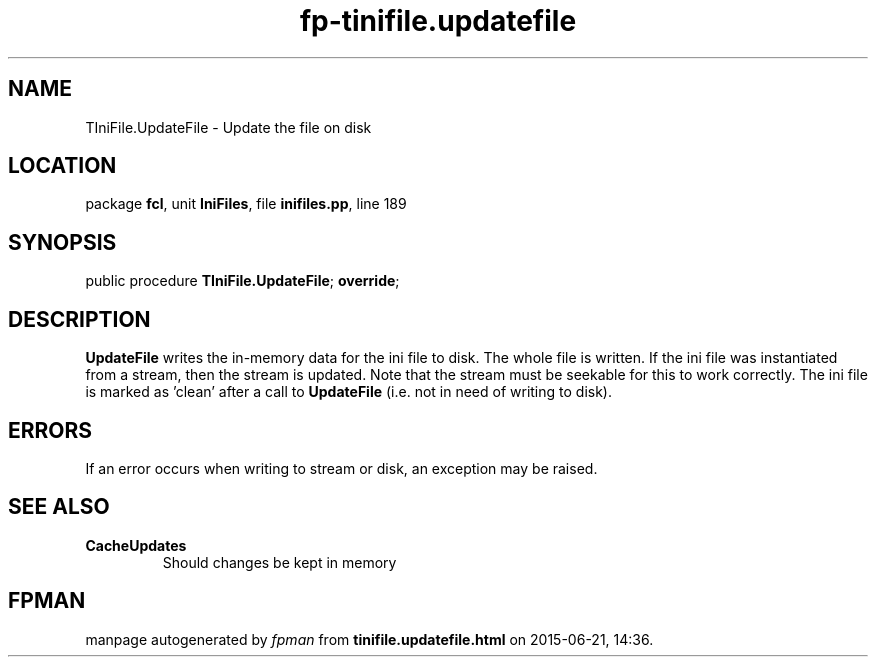 .\" file autogenerated by fpman
.TH "fp-tinifile.updatefile" 3 "2014-03-14" "fpman" "Free Pascal Programmer's Manual"
.SH NAME
TIniFile.UpdateFile - Update the file on disk
.SH LOCATION
package \fBfcl\fR, unit \fBIniFiles\fR, file \fBinifiles.pp\fR, line 189
.SH SYNOPSIS
public procedure \fBTIniFile.UpdateFile\fR; \fBoverride\fR;
.SH DESCRIPTION
\fBUpdateFile\fR writes the in-memory data for the ini file to disk. The whole file is written. If the ini file was instantiated from a stream, then the stream is updated. Note that the stream must be seekable for this to work correctly. The ini file is marked as 'clean' after a call to \fBUpdateFile\fR (i.e. not in need of writing to disk).


.SH ERRORS
If an error occurs when writing to stream or disk, an exception may be raised.


.SH SEE ALSO
.TP
.B CacheUpdates
Should changes be kept in memory

.SH FPMAN
manpage autogenerated by \fIfpman\fR from \fBtinifile.updatefile.html\fR on 2015-06-21, 14:36.

